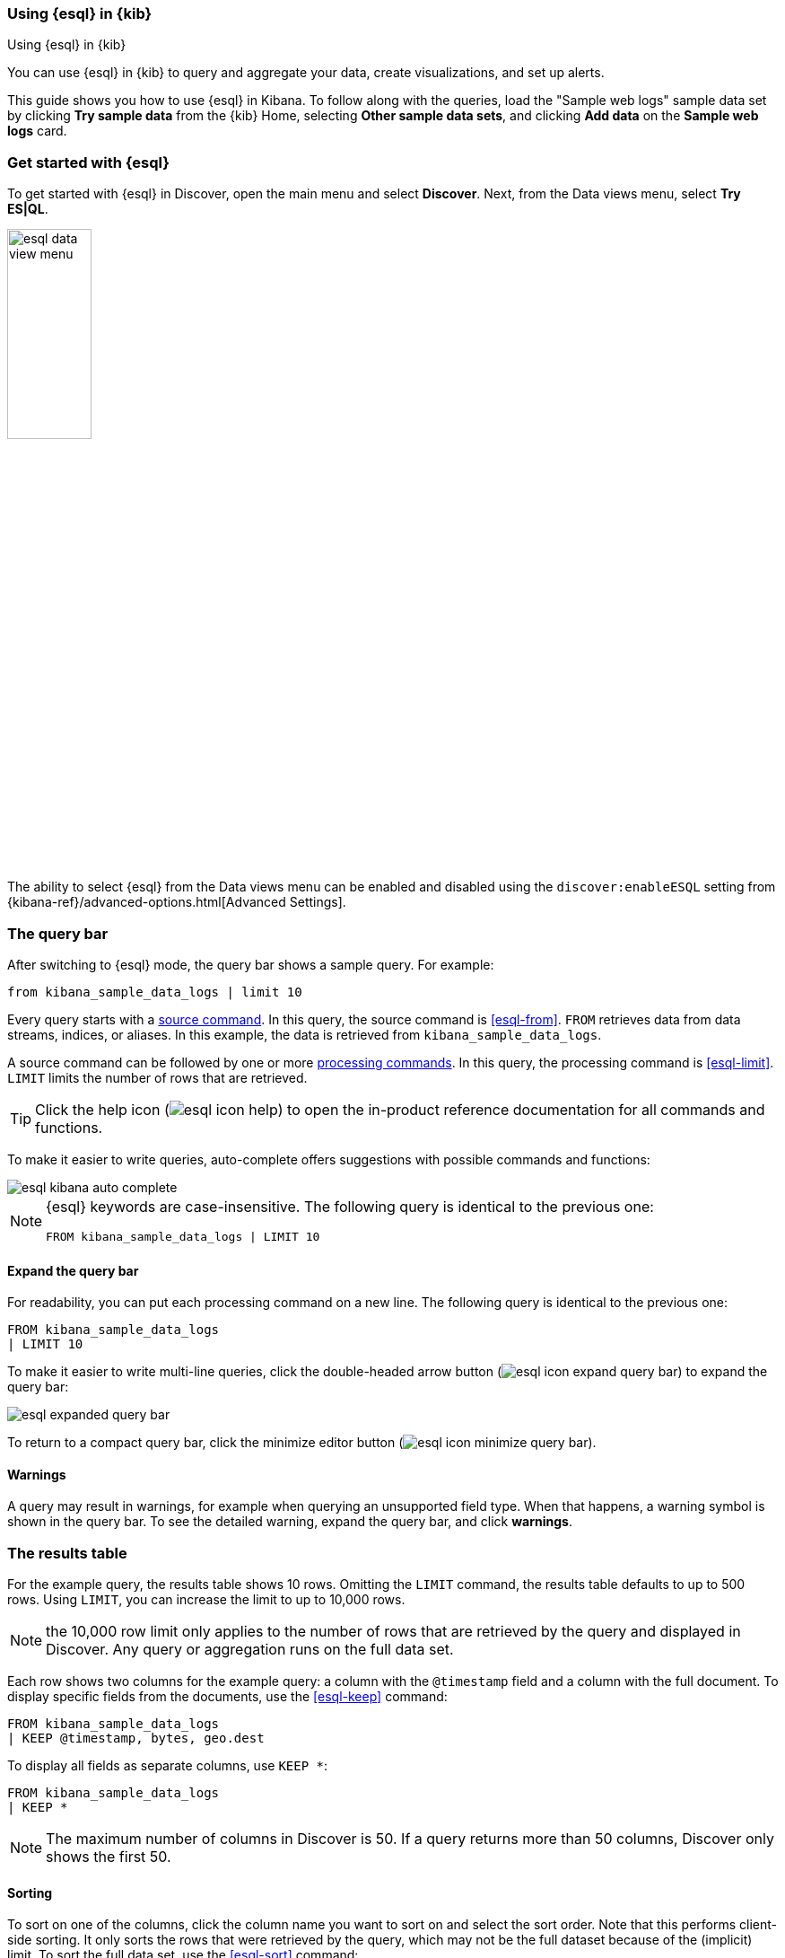 [[esql-kibana]]
=== Using {esql} in {kib}

++++
<titleabbrev>Using {esql} in {kib}</titleabbrev>
++++

You can use {esql} in {kib} to query and aggregate your data, create
visualizations, and set up alerts.

This guide shows you how to use {esql} in Kibana. To follow along with the
queries, load the "Sample web logs" sample data set by clicking *Try sample
data* from the {kib} Home, selecting *Other sample data sets*, and clicking *Add
data* on the *Sample web logs* card.

[discrete]
[[esql-kibana-get-started]]
=== Get started with {esql}

// tag::esql-mode[]
To get started with {esql} in Discover, open the main menu and select
*Discover*. Next, from the Data views menu, select *Try ES|QL*.

image::images/esql/esql-data-view-menu.png[align="center",width=33%]
// end::esql-mode[]

The ability to select {esql} from the Data views menu can be enabled and
disabled using the `discover:enableESQL` setting from
{kibana-ref}/advanced-options.html[Advanced Settings].

[discrete]
[[esql-kibana-query-bar]]
=== The query bar

After switching to {esql} mode, the query bar shows a sample query. For example:

[source,esql]
----
from kibana_sample_data_logs | limit 10
----

Every query starts with a <<esql-commands,source command>>. In this query, the
source command is <<esql-from>>. `FROM` retrieves data from data streams, indices, or
aliases. In this example, the data is retrieved from `kibana_sample_data_logs`.

A source command can be followed by one or more <<esql-commands,processing
commands>>. In this query, the processing command is <<esql-limit>>. `LIMIT`
limits the number of rows that are retrieved.

TIP: Click the help icon (image:images/esql/esql-icon-help.svg[]) to open the
in-product reference documentation for all commands and functions.

// tag::autocomplete[]
To make it easier to write queries, auto-complete offers suggestions with
possible commands and functions:

image::images/esql/esql-kibana-auto-complete.png[align="center"]
// end::autocomplete[]

[NOTE]
====
{esql} keywords are case-insensitive. The following query is identical to the
previous one:

[source,esql]
----
FROM kibana_sample_data_logs | LIMIT 10
----
====

[discrete]
==== Expand the query bar

For readability, you can put each processing command on a new line. The
following query is identical to the previous one:

[source,esql]
----
FROM kibana_sample_data_logs
| LIMIT 10
----

// tag::compact[]
To make it easier to write multi-line queries, click the double-headed arrow
button (image:images/esql/esql-icon-expand-query-bar.svg[]) to expand the query
bar:

image::images/esql/esql-expanded-query-bar.png[align="center"]

To return to a compact query bar, click the minimize editor button
(image:images/esql/esql-icon-minimize-query-bar.svg[]).
// end::compact[]

[discrete]
==== Warnings

A query may result in warnings, for example when querying an unsupported field
type. When that happens, a warning symbol is shown in the query bar. To see the
detailed warning, expand the query bar, and click *warnings*.

[discrete]
[[esql-kibana-results-table]]
=== The results table

For the example query, the results table shows 10 rows. Omitting the `LIMIT`
command, the results table defaults to up to 500 rows. Using `LIMIT`, you can
increase the limit to up to 10,000 rows.

NOTE: the 10,000 row limit only applies to the number of rows that are retrieved
by the query and displayed in Discover. Any query or aggregation runs on the
full data set.

Each row shows two columns for the example query: a column with the `@timestamp`
field and a column with the full document. To display specific fields from the
documents, use the <<esql-keep>> command:

[source,esql]
----
FROM kibana_sample_data_logs
| KEEP @timestamp, bytes, geo.dest
----

To display all fields as separate columns, use `KEEP *`:

[source,esql]
----
FROM kibana_sample_data_logs
| KEEP *
----

NOTE: The maximum number of columns in Discover is 50. If a query returns more
than 50 columns, Discover only shows the first 50.

[discrete]
==== Sorting

To sort on one of the columns, click the column name you want to sort on and
select the sort order. Note that this performs client-side sorting. It only
sorts the rows that were retrieved by the query, which may not be the full
dataset because of the (implicit) limit. To sort the full data set, use the
<<esql-sort>> command:

[source,esql]
----
FROM kibana_sample_data_logs
| KEEP @timestamp, bytes, geo.dest
| SORT bytes DESC
----

[discrete]
[[esql-kibana-time-filter]]
=== Time filtering

To display data within a specified time range, use the
{kibana-ref}/set-time-filter.html[time filter]. The time filter is only enabled
when the indices you're querying have a field called `@timestamp`.

If your indices do not have a timestamp field called `@timestamp`, you can limit
the time range using the <<esql-where>> command and the <<esql-now>> function.
For example, if the timestamp field is called `timestamp`, to query the last 15
minutes of data:
[source,esql]
----
FROM kibana_sample_data_logs
| WHERE timestamp > NOW() - 15minutes
----

[discrete]
[[esql-kibana-visualizations]]
=== Analyze and visualize data

Between the query bar and the results table, Discover shows a date histogram
visualization. If the indices you're querying do not contain an `@timestamp`
field, the histogram is not shown.

The visualization adapts to the query. A query's nature determines the type of
visualization. For example, this query aggregates the total number of bytes per
destination country:

[source,esql]
----
FROM kibana_sample_data_logs
| STATS total_bytes = SUM(bytes) BY geo.dest
| SORT total_bytes DESC
| LIMIT 3
----

The resulting visualization is a bar chart showing the top 3 countries:

image::images/esql/esql-kibana-bar-chart.png[align="center"]

To change the visualization into another type, click the visualization type
dropdown:

image::images/esql/esql-kibana-visualization-type.png[align="center",width=33%]

To make other changes to the visualization, like the axes and colors, click the
pencil button (image:images/esql/esql-icon-edit-visualization.svg[]). This opens
an in-line editor:

image::images/esql/esql-kibana-in-line-editor.png[align="center"]

You can save the visualization to a new or existing dashboard by clicking the
save button (image:images/esql/esql-icon-save-visualization.svg[]). Once saved
to a dashboard, you can continue to make changes to visualization. Click the
options button in the top-right (image:images/esql/esql-icon-options.svg[]) and
select *Edit ESQL visualization* to open the in-line editor:

image::images/esql/esql-kibana-edit-on-dashboard.png[align="center"]

[discrete]
[[esql-kibana-enrich]]
=== Create an enrich policy

The {esql} <<esql-enrich>> command enables you to <<esql-enrich-data,enrich>>
your query dataset with fields from another dataset. Before you can use
`ENRICH`, you need to <<esql-set-up-enrich-policy,create and execute an enrich
policy>>. If a policy exists, it will be suggested by auto-complete. If not,
click *Click to create* to create one.

image::images/esql/esql-kibana-enrich-autocomplete.png[align="center"]

Next, you can enter a policy name, the policy type, source indices, and
optionally a query:

image::images/esql/esql-kibana-enrich-step-1.png[align="center",width="50%"]

Click *Next* to select the match field and enrich fields:

image::images/esql/esql-kibana-enrich-step-2.png[align="center",width="50%"]

Finally, click *Create and execute*.

Now, you can use the enrich policy in an {esql} query:

image::images/esql/esql-kibana-enriched-data.png[align="center"]

[discrete]
[[esql-kibana-alerting-rule]]
=== Create an alerting rule

You can use {esql} queries to create alerts. From Discover, click *Alerts* and
select *Create search threshold rule*. This opens a panel that enables you to
create a rule using an {esql} query. Next, you can test the query, add a
connector, and save the rule.

image::images/esql/esql-kibana-create-rule.png[align="center",width=50%]

[discrete]
[[esql-kibana-limitations]]
=== Limitations

// tag::limitations[]
* The user interface to filter data is not enabled when Discover is in {esql}
mode. To filter data, write a query that uses the <<esql-where>> command
instead.
* In {esql} mode, clicking a field in the field list in Discover does not show
quick statistics for that field.
* Discover shows no more than 10,000 rows. This limit only applies to the number
of rows that are retrieved by the query and displayed in Discover. Queries and
aggregations run on the full data set.
* Discover shows no more than 50 columns. If a query returns
more than 50 columns, Discover only shows the first 50.
* Querying many many indices at once without any filters can cause an error in
kibana which looks like `[esql] > Unexpected error from Elasticsearch: The
content length (536885793) is bigger than the maximum allowed string
(536870888)`. The response from {esql} is too long. Use <<esql-drop>> or
<<esql-keep>> to limit the number of fields returned.
// end::limitations[]
